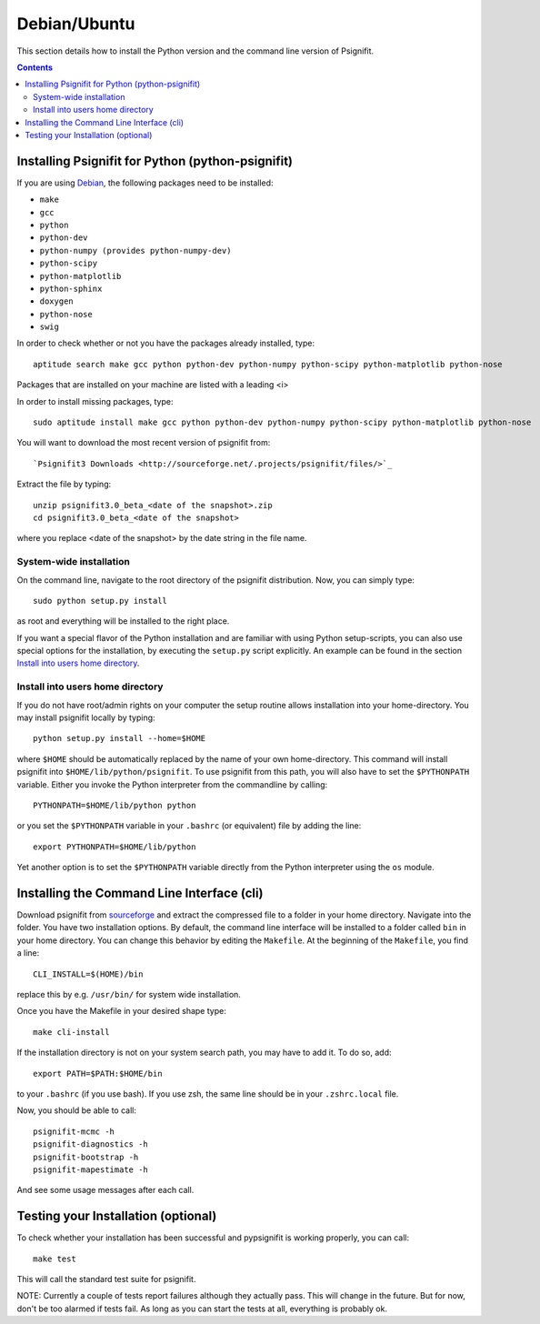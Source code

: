 Debian/Ubuntu
=============

This section details how to install the Python version and the command line
version of Psignifit.

.. contents::
    :depth: 2

Installing Psignifit for Python (python-psignifit)
--------------------------------------------------

If you are using `Debian <http://www.debian.org/>`_, the following packages need to be installed:

* ``make``
* ``gcc``
* ``python``
* ``python-dev``
* ``python-numpy (provides python-numpy-dev)``
* ``python-scipy``
* ``python-matplotlib``
* ``python-sphinx``
* ``doxygen``
* ``python-nose``
* ``swig``

In order to check whether or not you have the packages already installed, type::

    aptitude search make gcc python python-dev python-numpy python-scipy python-matplotlib python-nose

Packages that are installed on your machine are listed with a leading <i>

In order to install missing packages, type::

    sudo aptitude install make gcc python python-dev python-numpy python-scipy python-matplotlib python-nose

You will want to download the most recent version of psignifit from::

`Psignifit3 Downloads <http://sourceforge.net/.projects/psignifit/files/>`_

Extract the file by typing::

    unzip psignifit3.0_beta_<date of the snapshot>.zip
    cd psignifit3.0_beta_<date of the snapshot>

where you replace <date of the snapshot> by the date string in the file name.

System-wide installation
~~~~~~~~~~~~~~~~~~~~~~~~
On the command line, navigate to the root directory of the psignifit distribution. Now, you can simply type::

    sudo python setup.py install

as root and everything will be installed to the right place.

If you want a special flavor of the Python installation and are familiar with using Python
setup-scripts, you can also use special options for the installation, by
executing the ``setup.py`` script explicitly. An example can be found in
the section `Install into users home directory`_.


Install into users home directory
~~~~~~~~~~~~~~~~~~~~~~~~~~~~~~~~~
If you do not have root/admin rights on your computer the setup routine allows installation into your home-directory.
You may install psignifit locally by typing::

    python setup.py install --home=$HOME

where ``$HOME`` should be automatically replaced by the name of your own home-directory.
This command will install psignifit into ``$HOME/lib/python/psignifit``.
To use psignifit from this path, you will also have to set the ``$PYTHONPATH``
variable. Either you invoke the Python interpreter from the commandline by
calling::

    PYTHONPATH=$HOME/lib/python python

or you set the ``$PYTHONPATH`` variable in your ``.bashrc`` (or equivalent) file
by adding the line::

    export PYTHONPATH=$HOME/lib/python

Yet another option is to set the ``$PYTHONPATH`` variable directly from the
Python interpreter using the ``os`` module.


Installing the Command Line Interface (cli)
-------------------------------------------

Download psignifit from `sourceforge <http://sourceforge.net/projects/psignifit/files/>`_ and
extract the compressed file to a folder in your home directory. Navigate into the folder.
You have two installation options. By default, the command line interface will be installed to a
folder called ``bin`` in your home directory. You can change this behavior by editing the
``Makefile``. At the beginning of the ``Makefile``, you find a line::

    CLI_INSTALL=$(HOME)/bin

replace this by e.g. ``/usr/bin/`` for system wide installation.

Once you have the Makefile in your desired shape type::

    make cli-install

If the installation directory is not on your system search path, you may have to add it.
To do so, add::

    export PATH=$PATH:$HOME/bin

to your ``.bashrc`` (if you use bash). If you use zsh, the same line should be in your
``.zshrc.local`` file.

Now, you should be able to call::

    psignifit-mcmc -h
    psignifit-diagnostics -h
    psignifit-bootstrap -h
    psignifit-mapestimate -h

And see some usage messages after each call.


Testing your Installation (optional)
------------------------------------

To check whether your installation has been successful and pypsignifit is working properly, you can call::

    make test

This will call the standard test suite for psignifit.

NOTE: Currently a couple of tests report failures although they actually pass. This will change in the future.
But for now, don't be too alarmed if tests fail. As long as you can start the tests at all, everything is probably ok.

